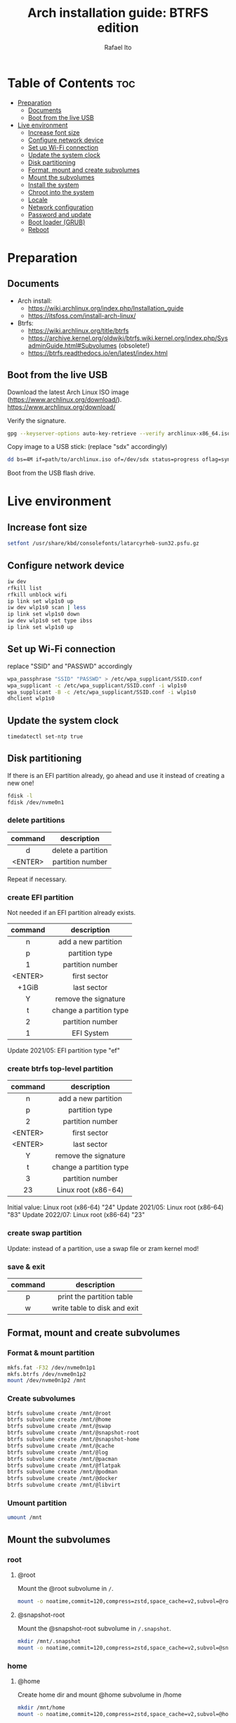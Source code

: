 #+TITLE: Arch installation guide: BTRFS edition
#+AUTHOR: Rafael Ito
#+PROPERTY: header-args :tangle install-btrfs.sh
#+DESCRIPTION: Arch install guide: btrfs edition
#+STARTUP: showeverything
#+auto_tangle: t

* Table of Contents :toc:
- [[#preparation][Preparation]]
  - [[#documents][Documents]]
  - [[#boot-from-the-live-usb][Boot from the live USB]]
- [[#live-environment][Live environment]]
  - [[#increase-font-size][Increase font size]]
  - [[#configure-network-device][Configure network device]]
  - [[#set-up-wi-fi-connection][Set up Wi-Fi connection]]
  - [[#update-the-system-clock][Update the system clock]]
  - [[#disk-partitioning][Disk partitioning]]
  - [[#format-mount-and-create-subvolumes][Format, mount and create subvolumes]]
  - [[#mount-the-subvolumes][Mount the subvolumes]]
  - [[#install-the-system][Install the system]]
  - [[#chroot-into-the-system][Chroot into the system]]
  - [[#locale][Locale]]
  - [[#network-configuration][Network configuration]]
  - [[#password-and-update][Password and update]]
  - [[#boot-loader-grub][Boot loader (GRUB)]]
  - [[#reboot][Reboot]]

* Preparation
** Documents
- Arch install:
  - https://wiki.archlinux.org/index.php/Installation_guide
  - https://itsfoss.com/install-arch-linux/
- Btrfs:
  - https://wiki.archlinux.org/title/btrfs
  - https://archive.kernel.org/oldwiki/btrfs.wiki.kernel.org/index.php/SysadminGuide.html#Subvolumes (obsolete!)
  - https://btrfs.readthedocs.io/en/latest/index.html
** Boot from the live USB
Download the latest Arch Linux ISO image (https://www.archlinux.org/download/).
https://www.archlinux.org/download/

Verify the signature.
#+begin_src sh
gpg --keyserver-options auto-key-retrieve --verify archlinux-x86_64.iso.sig
#+end_src

Copy image to a USB stick: (replace "sdx" accordingly)
#+begin_src sh
dd bs=4M if=path/to/archlinux.iso of=/dev/sdx status=progress oflag=sync
#+end_src

Boot from the USB flash drive.
* Live environment
** Increase font size
#+begin_src sh
setfont /usr/share/kbd/consolefonts/latarcyrheb-sun32.psfu.gz
#+end_src
** Configure network device
#+begin_src sh
iw dev
rfkill list
rfkill unblock wifi
ip link set wlp1s0 up
iw dev wlp1s0 scan | less
ip link set wlp1s0 down
iw dev wlp1s0 set type ibss
ip link set wlp1s0 up
#+end_src
** Set up Wi-Fi connection
replace "SSID" and "PASSWD" accordingly
#+begin_src sh
wpa_passphrase "SSID" "PASSWD" > /etc/wpa_supplicant/SSID.conf
wpa_supplicant -c /etc/wpa_supplicant/SSID.conf -i wlp1s0
wpa_supplicant -B -c /etc/wpa_supplicant/SSID.conf -i wlp1s0
dhclient wlp1s0
#+end_src
** Update the system clock
#+begin_src sh
timedatectl set-ntp true
#+end_src
** Disk partitioning
If there is an EFI partition already, go ahead and use it instead of creating a new one!
#+begin_src sh
fdisk -l
fdisk /dev/nvme0n1
#+end_src
*** delete partitions
|---------+--------------------|
|   <c>   |        <c>         |
| command |    description     |
|---------+--------------------|
|    d    | delete a partition |
| <ENTER> |  partition number  |
|---------+--------------------|
Repeat if necessary.
*** create EFI partition
Not needed if an EFI partition already exists.
|---------+-------------------------|
|   <c>   |           <c>           |
| command |       description       |
|---------+-------------------------|
|    n    |   add a new partition   |
|    p    |     partition type      |
|    1    |    partition number     |
| <ENTER> |      first sector       |
|  +1GiB  |       last sector       |
|    Y    |  remove the signature   |
|---------+-------------------------|
|    t    | change a partition type |
|    2    |    partition number     |
|    1    |       EFI System        |
|---------+-------------------------|
Update 2021/05: EFI partition type "ef"
*** create btrfs top-level partition
|---------+-------------------------|
|   <c>   |           <c>           |
| command |       description       |
|---------+-------------------------|
|    n    |   add a new partition   |
|    p    |     partition type      |
|    2    |    partition number     |
| <ENTER> |      first sector       |
| <ENTER> |       last sector       |
|    Y    |  remove the signature   |
|---------+-------------------------|
|    t    | change a partition type |
|    3    |    partition number     |
|   23    |   Linux root (x86-64)   |
|---------+-------------------------|
Initial value: Linux root (x86-64) "24"
Update 2021/05: Linux root (x86-64) "83"
Update 2022/07: Linux root (x86-64) "23"
*** create swap partition
Update: instead of a partition, use a swap file or zram kernel mod!
*** save & exit
|---------+------------------------------|
|   <c>   |             <c>              |
| command |         description          |
|---------+------------------------------|
|    p    |  print the partition table   |
|    w    | write table to disk and exit |
|---------+------------------------------|
** Format, mount and create subvolumes
*** Format & mount partition
#+begin_src sh
mkfs.fat -F32 /dev/nvme0n1p1
mkfs.btrfs /dev/nvme0n1p2
mount /dev/nvme0n1p2 /mnt
#+end_src
*** Create subvolumes
#+begin_src sh
btrfs subvolume create /mnt/@root
btrfs subvolume create /mnt/@home
btrfs subvolume create /mnt/@swap
btrfs subvolume create /mnt/@snapshot-root
btrfs subvolume create /mnt/@snapshot-home
btrfs subvolume create /mnt/@cache
btrfs subvolume create /mnt/@log
btrfs subvolume create /mnt/@pacman
btrfs subvolume create /mnt/@flatpak
btrfs subvolume create /mnt/@podman
btrfs subvolume create /mnt/@docker
btrfs subvolume create /mnt/@libvirt
#+end_src
*** Umount partition
#+begin_src sh
umount /mnt
#+end_src
** Mount the subvolumes
*** root
**** @root
Mount the @root subvolume in =/=.
#+begin_src sh
mount -o noatime,commit=120,compress=zstd,space_cache=v2,subvol=@root /dev/nvme0n1p2 /mnt
#+end_src
**** @snapshot-root
Mount the @snapshot-root subvolume in =/.snapshot=.
#+begin_src sh
mkdir /mnt/.snapshot
mount -o noatime,commit=120,compress=zstd,space_cache=v2,subvol=@snapshot-root /dev/nvme0n1p2 /mnt/.snapshot
#+end_src
*** home
**** @home
Create home dir and mount @home subvolume in /home
#+begin_src sh
mkdir /mnt/home
mount -o noatime,commit=120,compress=zstd,space_cache=v2,subvol=@home /dev/nvme0n1p2 /mnt/home
#+end_src
**** @snapshot-home
Mount the @snapshot-home subvolume in =/home/.snapshot=.
#+begin_src sh
mkdir /mnt/home/.snapshot
mount -o noatime,commit=120,compress=zstd,space_cache=v2,subvol=@snapshot-home /dev/nvme0n1p2 /mnt/home/.snapshot
#+end_src
**** @cache
Exclude =~/.cache= dir from snapshots.
#+begin_src sh
mkdir -p /mnt/home/rafael/.cache
mount -o noatime,commit=120,compress=zstd,space_cache=v2,subvol=@cache /dev/nvme0n1p2 /mnt/home/rafael/.cache
#+end_src
*** var
**** @log
Roll back snapshots while keeping the logs untouched for debug.
#+begin_src sh
mkdir -p /mnt/var/log
mount -o noatime,commit=120,compress=zstd,space_cache=v2,subvol=@log /dev/nvme0n1p2 /mnt/var/log
#+end_src
**** @pacman
Exclude pacman cache from snapshots.
#+begin_src sh
mkdir -p /mnt/var/cache/pacman/pkg
mount -o noatime,commit=120,compress=zstd,space_cache=v2,subvol=@pacman /dev/nvme0n1p2 /mnt/var/cache/pacman/pkg
#+end_src
**** @flatpak
Exclude flatpaks from snapshots.
#+begin_src sh
mkdir -p /mnt/var/lib/flatpak
mount -o noatime,commit=120,compress=zstd,space_cache=v2,subvol=@flatpak /dev/nvme0n1p2 /mnt/var/lib/flatpak
#+end_src
**** @podman
Exclude containers (Podman) from snapshots.
#+begin_src sh
mkdir -p /mnt/var/lib/containers
mount -o noatime,commit=120,compress=zstd,space_cache=v2,subvol=@podman /dev/nvme0n1p2 /mnt/var/lib/containers
#+end_src
**** @docker
Exclude containers (Docker) from snapshots and disable CoW (to avoid [[https://wiki.debian.org/Btrfs][CoW on CoW]]).
#+begin_src sh
mkdir -p /mnt/var/lib/docker
mount -o noatime,commit=120,compress=zstd,space_cache=v2,subvol=@docker /dev/nvme0n1p2 /mnt/var/lib/docker
chattr +C /mnt/var/lib/docker
#+end_src
**** @libvirt
Exclude virtual machines (libvirt) from snapshots and disable CoW (to avoid [[https://wiki.debian.org/Btrfs][CoW on CoW]]).
#+begin_src sh
mkdir -p /mnt/var/lib/libvirt/images
mount -o noatime,commit=120,compress=zstd,space_cache=v2,subvol=@libvirt /dev/nvme0n1p2 /mnt/var/lib/libvirt/images
chattr +C /mnt/var/lib/libvirt/images
#+end_src
*** swap
Create dir and mount the swap subvolume.
#+begin_src sh
mkdir /mnt/swap
mount -o noatime,commit=120,subvol=@swap /dev/nvme0n1p2 /mnt/swap
#+end_src

Create and activate the swap file.
Note that the command =chattr +C /mnt/swap= is not needed, since =btrfs filesystem mkswapfile= already disables CoW.
#+begin_src sh
btrfs filesystem mkswapfile --size 16g --uuid clear /mnt/swap/swapfile
swapon /mnt/swap/swapfile
#+end_src

Remember to add the swap entry after generating the =fstab= file (update 2024/03: this is done automatically when =genfstab= is run --> see below).
#+begin_src sh
echo "/swap/swapfile none swap defaults 0 0" >> /etc/fstab
#+end_src
*** EFI
Instead of mounting the ESP directly to /boot, mount it to /efi and use bind mounts to have dedicated directories for installations (eg: "arch" under /efi/EFI/arch).
#+begin_src sh
mkdir -p /mnt/{efi,boot}
mount /dev/nvme0n1p1 /mnt/efi
mkdir -p /mnt/efi/EFI/arch
mount --bind /mnt/efi/EFI/arch /mnt/boot
#+end_src
*** Final check
Check the mountpoints with lsblk and/or findmnt.
#+begin_src sh
lsblk
findmnt
#+end_src
** Install the system
Edit mirror order automatically.
#+begin_src sh
reflector --country Brazil --age 6 --sort rate --save /etc/pacman.d/mirrorlist
#+end_src

Microcode:
  - for Intel CPUs, use =intel-ucode= package
  - for AMD CPUs, use =amd-ucode= package
#+begin_src sh
pacstrap /mnt base base-devel linux linux-firmware bash intel-ucode btrfs-progs networkmanager neovim
#+end_src

Generate fstab.
#+begin_src sh
genfstab -U /mnt >> /mnt/etc/fstab
#+end_src

Edit fstab to update /efi/EFI/arch mount.
Update 03/2024: not needed anymore.
#+begin_src sh
sed -i -e "s/\/mnt//" /mnt/etc/fstab
#+end_src
** Chroot into the system
Change root into the new system.
#+begin_src sh
arch-chroot /mnt
#+end_src

Set time zone.
#+begin_src sh
ln -sf /usr/share/zoneinfo/Brazil/East /etc/localtime
#+end_src

Set the hardware clock.
#+begin_src sh
hwclock --systohc
#+end_src
** Locale
Edit locale file.
#+begin_src sh
vi /etc/locale.gen
#+end_src

Uncomment the following locales.
#+begin_src comment
en_US.UTF-8 UTF-8
pt_br_US.UTF-8 UTF-8
#+end_src

Generate locales.
#+begin_src sh
locale-gen
#+end_src

Create the locale.conf file and set the LANG variable accordingly.
#+begin_src sh
echo LANG=en_US.UTF-8 >> /etc/locale.conf
#+end_src
** Network configuration
Create the hostname file and set hostname.
#+begin_src sh
echo IPF-ArchLinux >> /etc/hostname
#+end_src

Add matching entries to hosts.
#+begin_src sh
nvim /etc/hosts
#+end_src
#+begin_src comment
127.0.0.1  localhost
::1        localhost
127.0.1.1  IPF-ArchLinux.localdomain  IPF-ArchLinux
#+end_src

Install wireless packages.
#+begin_src sh
pacman -S iw wpa_supplicant networkmanager
#+end_src
** Password and update
set root password and update the system
#+begin_src sh
passwd
pacman -Syu
#+end_src
** Boot loader (GRUB)
Install packages.
#+begin_src sh
pacman -S grub grub-btrfs efibootmgr
#+end_src

Add btrfs module.
#+begin_src sh
nvim /etc/mkinitcpio.conf
#+end_src

#+begin_src comment
#MODULES=()
MODULES=(btrfs)
#+end_src

Recreate image.
#+begin_src sh
mkinitcpio -p linux
#+end_src

Install GRUB & generate the new config file.
#+begin_src sh
grub-install --target=x86_64-efi --efi-directory=/efi --bootloader-id=GRUB
grub-mkconfig -o /efi/EFI/arch/grub/grub.cfg
#+end_src
** Reboot
Exit chroot environment, unmount partitions and reboot
#+begin_src sh
exit
swapoff /mnt/swap/swapfile
umount -R /mnt
reboot
#+end_src
** !!! remove USB stick !!! :noexport:
